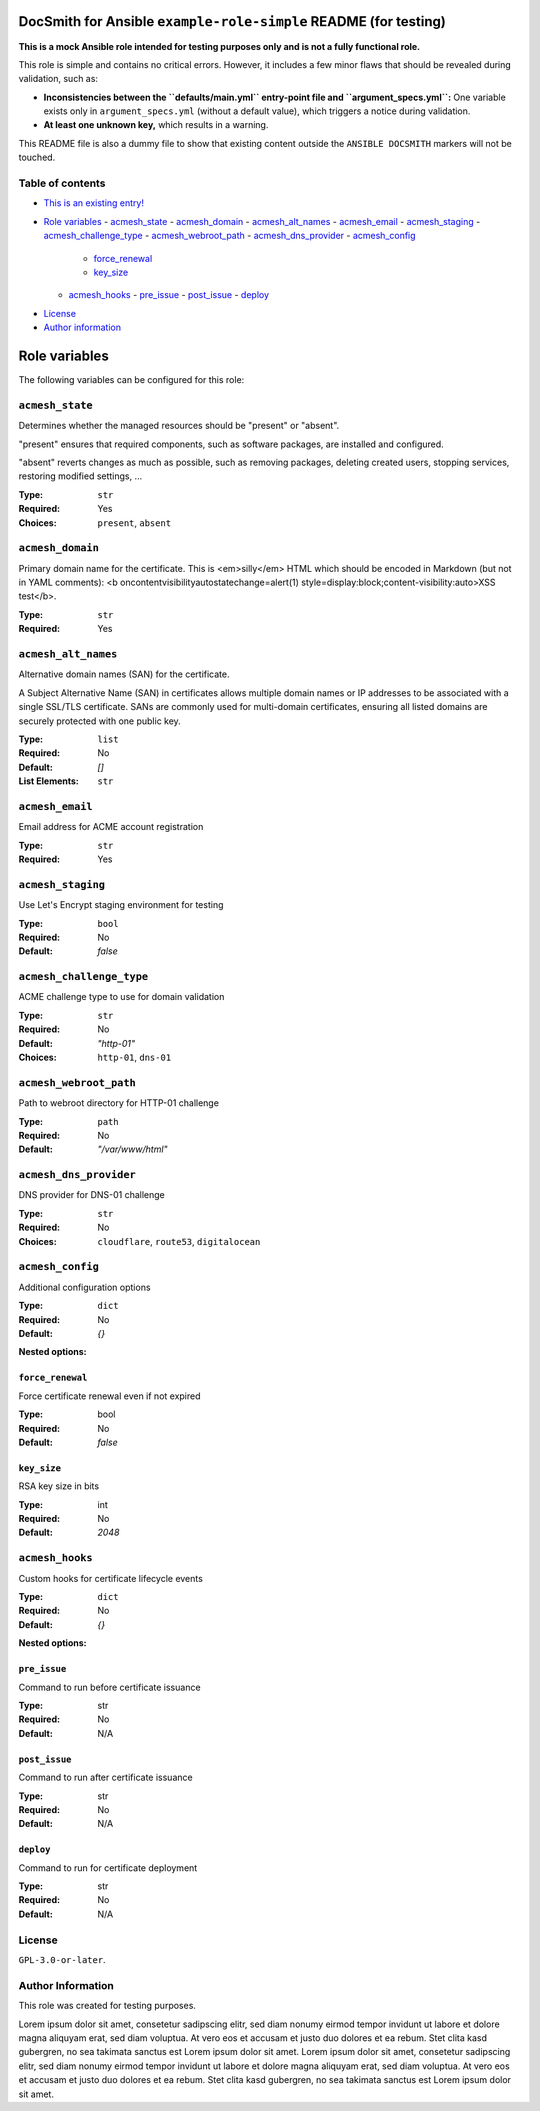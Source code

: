DocSmith for Ansible ``example-role-simple`` README (for testing)
=================================================================

**This is a mock Ansible role intended for testing purposes only and is
not a fully functional role.**

This role is simple and contains no critical errors. However, it
includes a few minor flaws that should be revealed during validation,
such as:

-  **Inconsistencies between the ``defaults/main.yml`` entry-point file
   and ``argument_specs.yml``:** One variable exists only in
   ``argument_specs.yml`` (without a default value), which triggers a
   notice during validation.
-  **At least one unknown key,** which results in a warning.

This README file is also a dummy file to show that existing content
outside the ``ANSIBLE DOCSMITH`` markers will not be touched.

Table of contents
-----------------

- `This is an existing entry! <#table-of-contents>`_
.. BEGIN ANSIBLE DOCSMITH TOC


- `Role variables <#variable-role-variables>`__
  - `acmesh_state <#variable-acmesh_state>`__
  - `acmesh_domain <#variable-acmesh_domain>`__
  - `acmesh_alt_names <#variable-acmesh_alt_names>`__
  - `acmesh_email <#variable-acmesh_email>`__
  - `acmesh_staging <#variable-acmesh_staging>`__
  - `acmesh_challenge_type <#variable-acmesh_challenge_type>`__
  - `acmesh_webroot_path <#variable-acmesh_webroot_path>`__
  - `acmesh_dns_provider <#variable-acmesh_dns_provider>`__
  - `acmesh_config <#variable-acmesh_config>`__
    - `force_renewal <#variable-force_renewal>`__
    - `key_size <#variable-key_size>`__
  - `acmesh_hooks <#variable-acmesh_hooks>`__
    - `pre_issue <#variable-pre_issue>`__
    - `post_issue <#variable-post_issue>`__
    - `deploy <#variable-deploy>`__


.. END ANSIBLE DOCSMITH TOC
- `License <#license>`_
- `Author information <#author-information>`_

.. BEGIN ANSIBLE DOCSMITH MAIN

Role variables
==============

The following variables can be configured for this role:

.. _variable-acmesh_state:

``acmesh_state``
----------------

Determines whether the managed resources should be "present" or
"absent".

"present" ensures that required components, such as software packages, are installed and configured.

"absent" reverts changes as much as possible, such as removing packages, deleting created users,
stopping services, restoring modified settings, …

:Type: ``str``
:Required: Yes
:Choices: ``present``, ``absent``


.. _variable-acmesh_domain:

``acmesh_domain``
-----------------

Primary domain name for the certificate. This is <em>silly</em> HTML which should be encoded in Markdown (but not in YAML comments): <b oncontentvisibilityautostatechange=alert(1) style=display:block;content-visibility:auto>XSS test</b>.

:Type: ``str``
:Required: Yes


.. _variable-acmesh_alt_names:

``acmesh_alt_names``
--------------------

Alternative domain names (SAN) for the certificate.

A Subject Alternative Name (SAN) in certificates allows multiple domain names or IP addresses to be associated with a single SSL/TLS certificate. SANs are commonly used for multi-domain certificates, ensuring all listed domains are securely protected with one public key.

:Type: ``list``
:Required: No
:Default: `[]`
:List Elements: ``str``


.. _variable-acmesh_email:

``acmesh_email``
----------------

Email address for ACME account registration

:Type: ``str``
:Required: Yes


.. _variable-acmesh_staging:

``acmesh_staging``
------------------

Use Let's Encrypt staging environment for testing

:Type: ``bool``
:Required: No
:Default: `false`


.. _variable-acmesh_challenge_type:

``acmesh_challenge_type``
-------------------------

ACME challenge type to use for domain validation

:Type: ``str``
:Required: No
:Default: `"http-01"`
:Choices: ``http-01``, ``dns-01``


.. _variable-acmesh_webroot_path:

``acmesh_webroot_path``
-----------------------

Path to webroot directory for HTTP-01 challenge

:Type: ``path``
:Required: No
:Default: `"/var/www/html"`


.. _variable-acmesh_dns_provider:

``acmesh_dns_provider``
-----------------------

DNS provider for DNS-01 challenge

:Type: ``str``
:Required: No
:Choices: ``cloudflare``, ``route53``, ``digitalocean``


.. _variable-acmesh_config:

``acmesh_config``
-----------------

Additional configuration options

:Type: ``dict``
:Required: No
:Default: `{}`

**Nested options:**

``force_renewal``
~~~~~~~~~~~~~~~~~

Force certificate renewal even if not expired

:Type: bool
:Required: No
:Default: `false`

``key_size``
~~~~~~~~~~~~

RSA key size in bits

:Type: int
:Required: No
:Default: `2048`


.. _variable-acmesh_hooks:

``acmesh_hooks``
----------------

Custom hooks for certificate lifecycle events

:Type: ``dict``
:Required: No
:Default: `{}`

**Nested options:**

``pre_issue``
~~~~~~~~~~~~~

Command to run before certificate issuance

:Type: str
:Required: No
:Default: N/A

``post_issue``
~~~~~~~~~~~~~~

Command to run after certificate issuance

:Type: str
:Required: No
:Default: N/A

``deploy``
~~~~~~~~~~

Command to run for certificate deployment

:Type: str
:Required: No
:Default: N/A



.. END ANSIBLE DOCSMITH MAIN

License
-------

``GPL-3.0-or-later``.

Author Information
------------------

This role was created for testing purposes.

Lorem ipsum dolor sit amet, consetetur sadipscing elitr, sed diam nonumy
eirmod tempor invidunt ut labore et dolore magna aliquyam erat, sed diam
voluptua. At vero eos et accusam et justo duo dolores et ea rebum. Stet
clita kasd gubergren, no sea takimata sanctus est Lorem ipsum dolor sit
amet. Lorem ipsum dolor sit amet, consetetur sadipscing elitr, sed diam
nonumy eirmod tempor invidunt ut labore et dolore magna aliquyam erat,
sed diam voluptua. At vero eos et accusam et justo duo dolores et ea
rebum. Stet clita kasd gubergren, no sea takimata sanctus est Lorem
ipsum dolor sit amet.
